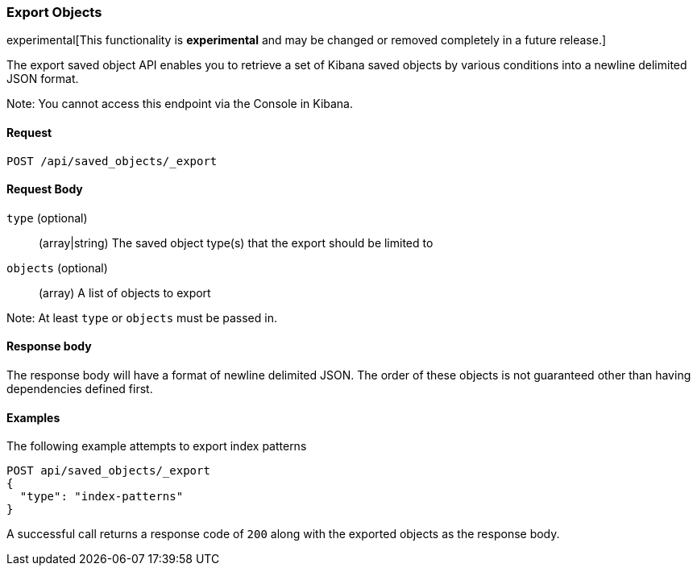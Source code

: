 [[saved-objects-api-export]]
=== Export Objects

experimental[This functionality is *experimental* and may be changed or removed completely in a future release.]

The export saved object API enables you to retrieve a set of Kibana saved objects by various conditions into a newline delimited JSON format.

Note: You cannot access this endpoint via the Console in Kibana.

==== Request

`POST /api/saved_objects/_export`

==== Request Body
`type` (optional)::
  (array|string) The saved object type(s) that the export should be limited to
`objects` (optional)::
  (array) A list of objects to export

Note: At least `type` or `objects` must be passed in.

==== Response body

The response body will have a format of newline delimited JSON. The order of these objects is not guaranteed other than having dependencies defined first.

==== Examples

The following example attempts to export index patterns

[source,js]
--------------------------------------------------
POST api/saved_objects/_export
{
  "type": "index-patterns"
}
--------------------------------------------------
// KIBANA

A successful call returns a response code of `200` along with the exported objects as the response body.
